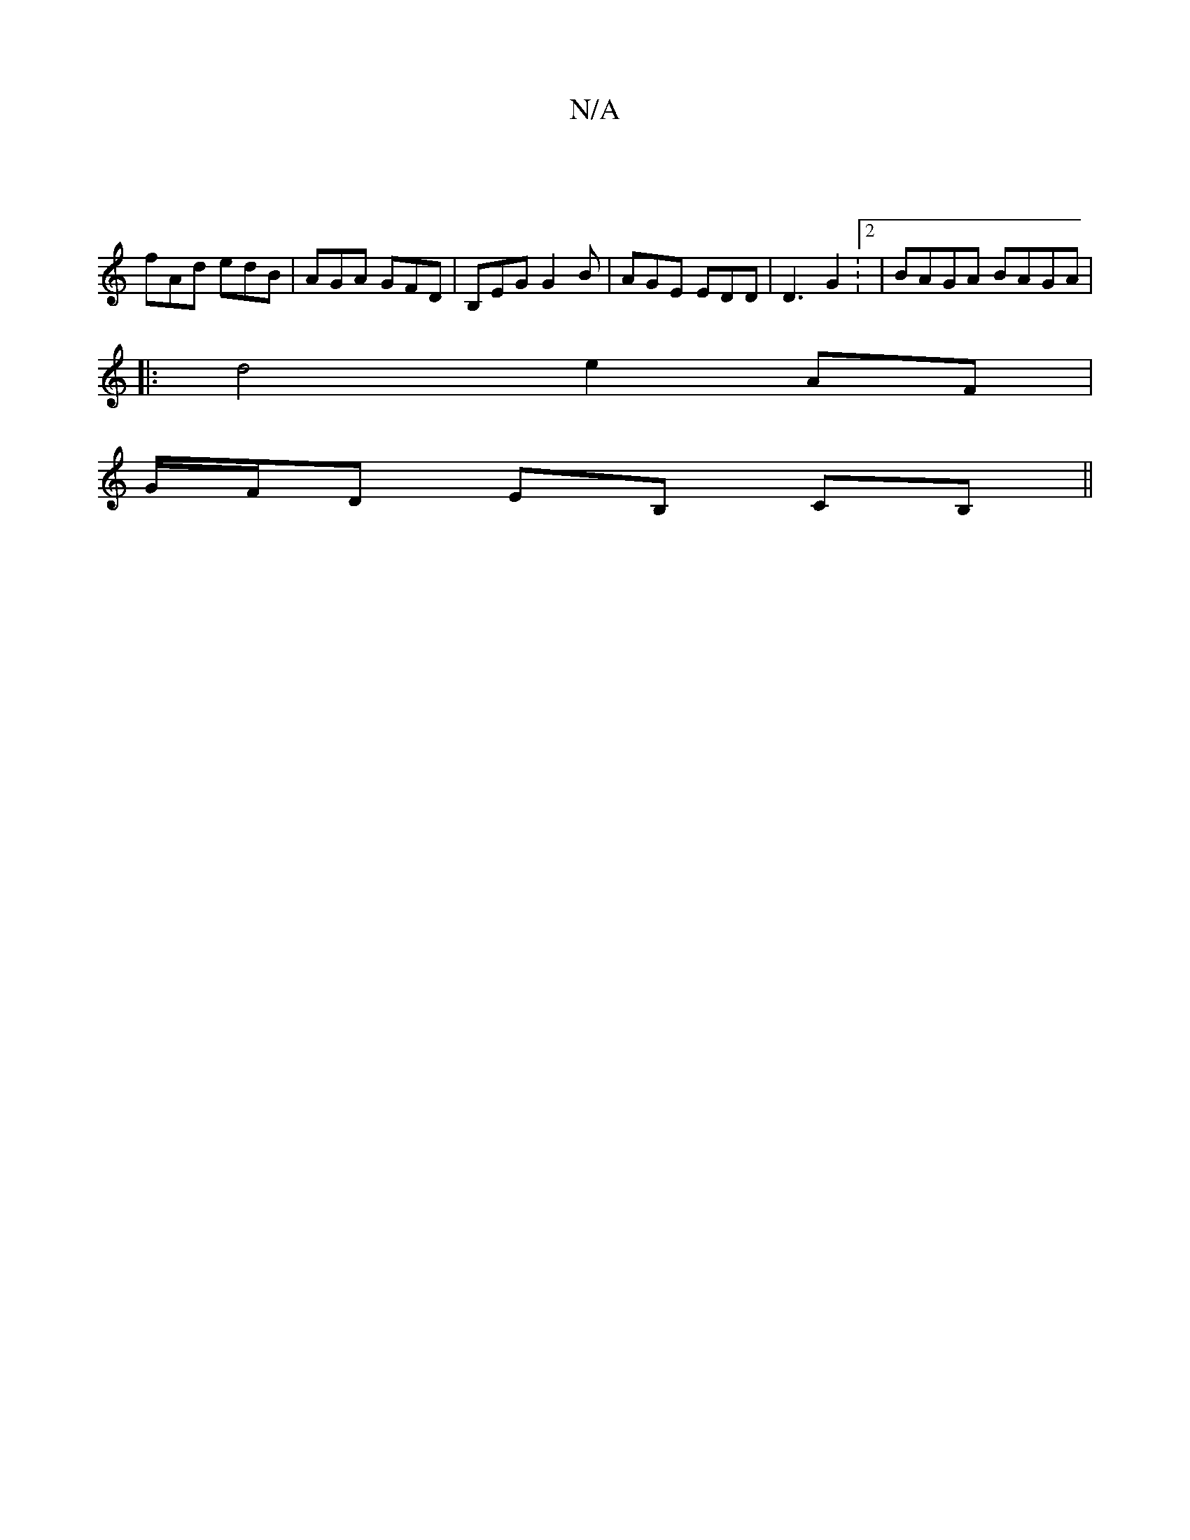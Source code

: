 X:1
T:N/A
M:4/4
R:N/A
K:Cmajor
 |
fAd edB | AGA GFD | B,EG G2B | AGE EDD | D3 G2:2|BAGA BAGA|
|:d4 e2 AF |
G/F/D EB, CB, ||

|:def ecd gfe|
d2=B ABc | BeB BAG |BAF FED ||

G|AGA1 cAF | G2G FGA ||

|:e/ce f ee | de FA d2 d2 |
F>D D>